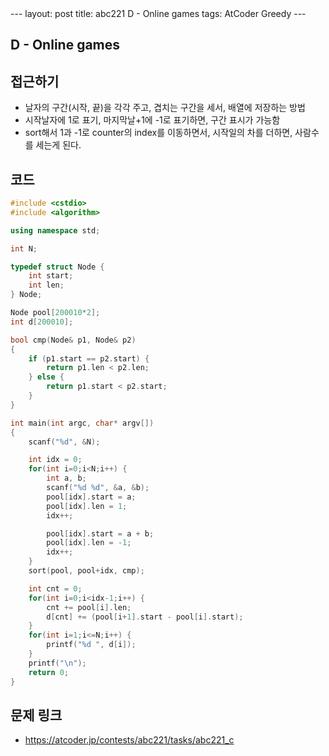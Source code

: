 #+HTML: ---
#+HTML: layout: post
#+HTML: title: abc221 D - Online games
#+HTML: tags: AtCoder Greedy
#+HTML: ---
#+OPTIONS: ^:nil

** D - Online games

** 접근하기
- 날자의 구간(시작, 끝)을 각각 주고, 겹치는 구간을 세서, 배열에 저장하는 방법
- 시작날자에 1로 표기, 마지막날+1에 -1로 표기하면, 구간 표시가 가능함
- sort해서 1과 -1로 counter의 index를 이동하면서, 시작일의 차를 더하면, 사람수를 세는게 된다.
** 코드
#+BEGIN_SRC cpp
#include <cstdio>
#include <algorithm>

using namespace std;

int N;

typedef struct Node {
    int start;
    int len;
} Node;

Node pool[200010*2];
int d[200010];

bool cmp(Node& p1, Node& p2)
{
    if (p1.start == p2.start) {
        return p1.len < p2.len;
    } else {
        return p1.start < p2.start;
    }
}

int main(int argc, char* argv[])
{
    scanf("%d", &N); 
    
    int idx = 0;
    for(int i=0;i<N;i++) {
        int a, b;
        scanf("%d %d", &a, &b);
        pool[idx].start = a;
        pool[idx].len = 1;
        idx++;

        pool[idx].start = a + b;
        pool[idx].len = -1;
        idx++;
    }
    sort(pool, pool+idx, cmp);

    int cnt = 0;
    for(int i=0;i<idx-1;i++) {
        cnt += pool[i].len;
        d[cnt] += (pool[i+1].start - pool[i].start);
    }
    for(int i=1;i<=N;i++) {
        printf("%d ", d[i]);
    } 
    printf("\n");
    return 0;
}
#+END_SRC

** 문제 링크
- https://atcoder.jp/contests/abc221/tasks/abc221_c
